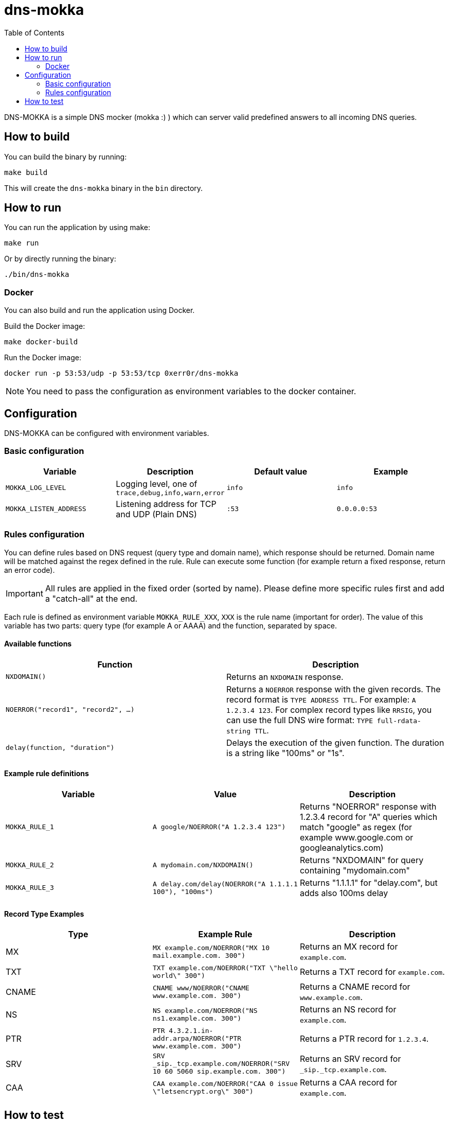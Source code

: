 ifdef::env-github[]
:tip-caption: :bulb:
:note-caption: :information_source:
:important-caption: :heavy_exclamation_mark:
:caution-caption: :fire:
:warning-caption: :warning:
endif::[]

= dns-mokka
:toc:

DNS-MOKKA is a simple DNS mocker (mokka :) ) which can server valid predefined answers to all incoming DNS queries.

== How to build

You can build the binary by running:

[source,bash]
-----
make build
-----

This will create the `dns-mokka` binary in the `bin` directory.

== How to run

You can run the application by using make:

[source,bash]
-----
make run
-----

Or by directly running the binary:

[source,bash]
-----
./bin/dns-mokka
-----

=== Docker

You can also build and run the application using Docker.

Build the Docker image:

[source,bash]
-----
make docker-build
-----

Run the Docker image:

[source,bash]
-----
docker run -p 53:53/udp -p 53:53/tcp 0xerr0r/dns-mokka
-----

NOTE: You need to pass the configuration as environment variables to the docker container.

== Configuration

DNS-MOKKA can be configured with environment variables.

=== Basic configuration

|===
|Variable |Description |Default value |Example

|`MOKKA_LOG_LEVEL`
|Logging level, one of `trace,debug,info,warn,error`
|`info`
|`info`

|`MOKKA_LISTEN_ADDRESS`
|Listening address for TCP and UDP (Plain DNS)
|`:53`
|`0.0.0.0:53`
|===

=== Rules configuration

You can define rules based on DNS request (query type and domain name), which response should be returned. Domain name will be matched against the regex defined in the rule. Rule can execute some function (for example return a fixed response, return an error code).

IMPORTANT: All rules are applied in the fixed order (sorted by name). Please define more specific rules first and add a "catch-all" at the end.

Each rule is defined as environment variable `MOKKA_RULE_XXX`, `XXX` is the rule name (important for order). The value of this variable has two parts: query type (for example A or AAAA) and the function, separated by space.

==== Available functions

|===
|Function |Description

|`NXDOMAIN()`
|Returns an `NXDOMAIN` response.

|`NOERROR("record1", "record2", ...)`
|Returns a `NOERROR` response with the given records.
The record format is `TYPE ADDRESS TTL`. For example: `A 1.2.3.4 123`.
For complex record types like `RRSIG`, you can use the full DNS wire format: `TYPE full-rdata-string TTL`.

|`delay(function, "duration")`
|Delays the execution of the given function. The duration is a string like "100ms" or "1s".
|===


==== Example rule definitions

|===
|Variable |Value |Description

|`MOKKA_RULE_1`
|`A google/NOERROR("A 1.2.3.4 123")`
|Returns "NOERROR" response with 1.2.3.4 record for "A" queries which match "google" as regex (for example www.google.com or googleanalytics.com)

|`MOKKA_RULE_2`
|`A mydomain.com/NXDOMAIN()`
|Returns "NXDOMAIN" for query containing "mydomain.com"

|`MOKKA_RULE_3`
|`A delay.com/delay(NOERROR("A 1.1.1.1 100"), "100ms")`
|Returns "1.1.1.1" for "delay.com", but adds also 100ms delay
|===

==== Record Type Examples

|===
|Type |Example Rule |Description

|MX
|`MX example.com/NOERROR("MX 10 mail.example.com. 300")`
|Returns an MX record for `example.com`.

|TXT
|`TXT example.com/NOERROR("TXT \"hello world\" 300")`
|Returns a TXT record for `example.com`.

|CNAME
|`CNAME www/NOERROR("CNAME www.example.com. 300")`
|Returns a CNAME record for `www.example.com`.

|NS
|`NS example.com/NOERROR("NS ns1.example.com. 300")`
|Returns an NS record for `example.com`.

|PTR
|`PTR 4.3.2.1.in-addr.arpa/NOERROR("PTR www.example.com. 300")`
|Returns a PTR record for `1.2.3.4`.

|SRV
|`SRV _sip._tcp.example.com/NOERROR("SRV 10 60 5060 sip.example.com. 300")`
|Returns an SRV record for `_sip._tcp.example.com`.

|CAA
|`CAA example.com/NOERROR("CAA 0 issue \"letsencrypt.org\" 300")`
|Returns a CAA record for `example.com`.
|===

== How to test

You can run the tests by running:

[source,bash]
-----
make test
-----